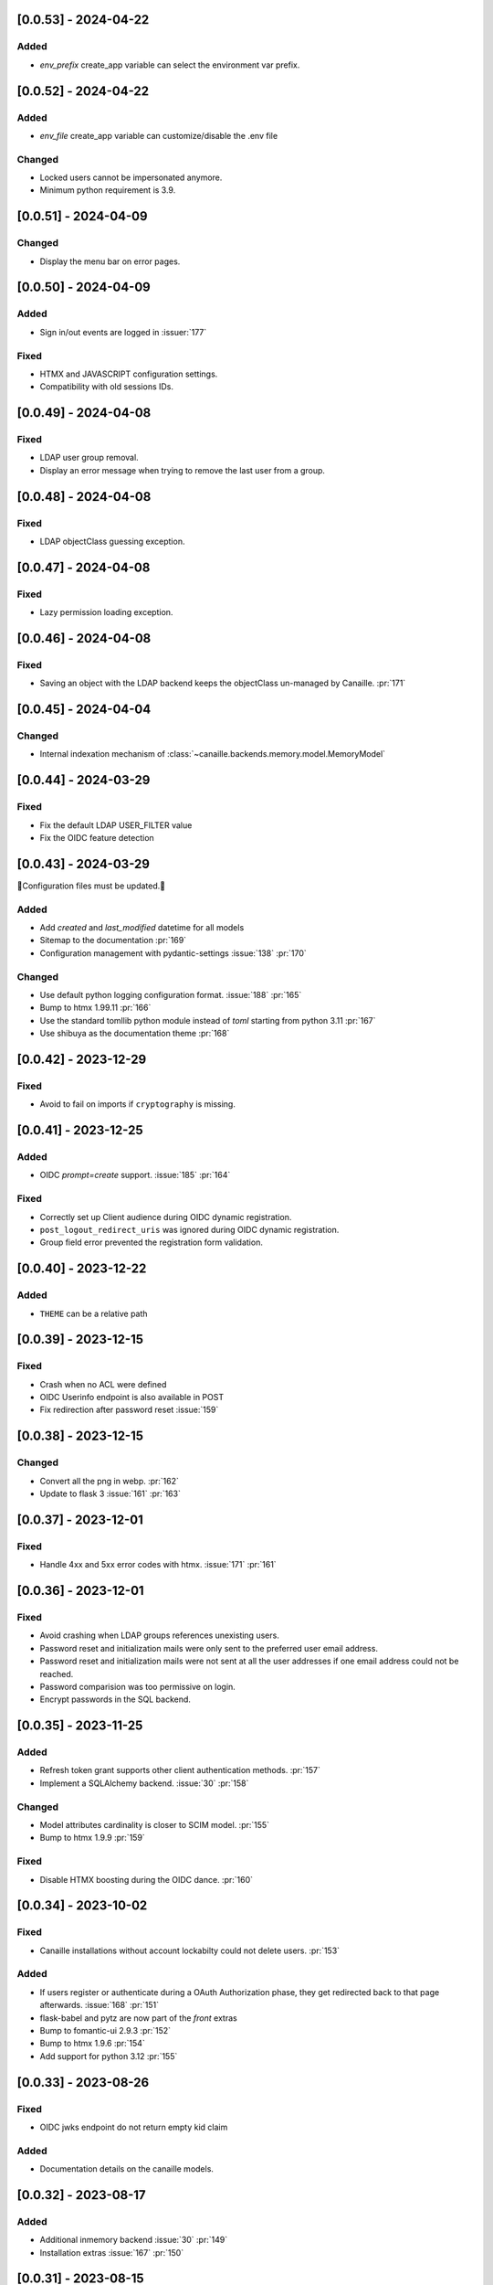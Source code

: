 [0.0.53] - 2024-04-22
---------------------

Added
^^^^^
- `env_prefix` create_app variable can select the environment var prefix.

[0.0.52] - 2024-04-22
---------------------

Added
^^^^^
- `env_file` create_app variable can customize/disable the .env file

Changed
^^^^^^^
- Locked users cannot be impersonated anymore.
- Minimum python requirement is 3.9.

[0.0.51] - 2024-04-09
---------------------

Changed
^^^^^^^
- Display the menu bar on error pages.

[0.0.50] - 2024-04-09
---------------------

Added
^^^^^
- Sign in/out events are logged in :issuer:`177`

Fixed
^^^^^
- HTMX and JAVASCRIPT configuration settings.
- Compatibility with old sessions IDs.

[0.0.49] - 2024-04-08
---------------------

Fixed
^^^^^
- LDAP user group removal.
- Display an error message when trying to remove the last user from a group.

[0.0.48] - 2024-04-08
---------------------

Fixed
^^^^^
- LDAP objectClass guessing exception.

[0.0.47] - 2024-04-08
---------------------

Fixed
^^^^^
- Lazy permission loading exception.

[0.0.46] - 2024-04-08
---------------------

Fixed
^^^^^
- Saving an object with the LDAP backend keeps the objectClass un-managed by Canaille. :pr:`171`

[0.0.45] - 2024-04-04
---------------------

Changed
^^^^^^^
- Internal indexation mechanism of :class:`~canaille.backends.memory.model.MemoryModel`

[0.0.44] - 2024-03-29
---------------------

Fixed
^^^^^
- Fix the default LDAP USER_FILTER value
- Fix the OIDC feature detection

[0.0.43] - 2024-03-29
---------------------

🚨Configuration files must be updated.🚨

Added
^^^^^

- Add `created` and `last_modified` datetime for all models
- Sitemap to the documentation :pr:`169`
- Configuration management with pydantic-settings :issue:`138` :pr:`170`

Changed
^^^^^^^

- Use default python logging configuration format. :issue:`188` :pr:`165`
- Bump to htmx 1.99.11 :pr:`166`
- Use the standard tomllib python module instead of `toml` starting from python 3.11 :pr:`167`
- Use shibuya as the documentation theme :pr:`168`

[0.0.42] - 2023-12-29
---------------------

Fixed
^^^^^

- Avoid to fail on imports if ``cryptography`` is missing.

[0.0.41] - 2023-12-25
---------------------

Added
^^^^^

- OIDC `prompt=create` support. :issue:`185` :pr:`164`

Fixed
^^^^^

- Correctly set up Client audience during OIDC dynamic registration.
- ``post_logout_redirect_uris`` was ignored during OIDC dynamic registration.
- Group field error prevented the registration form validation.

[0.0.40] - 2023-12-22
---------------------

Added
^^^^^

- ``THEME`` can be a relative path

[0.0.39] - 2023-12-15
---------------------

Fixed
^^^^^

- Crash when no ACL were defined
- OIDC Userinfo endpoint is also available in POST
- Fix redirection after password reset :issue:`159`

[0.0.38] - 2023-12-15
---------------------

Changed
^^^^^^^

- Convert all the png in webp. :pr:`162`
- Update to flask 3 :issue:`161` :pr:`163`

[0.0.37] - 2023-12-01
---------------------

Fixed
^^^^^

- Handle 4xx and 5xx error codes with htmx. :issue:`171` :pr:`161`

[0.0.36] - 2023-12-01
---------------------

Fixed
^^^^^

- Avoid crashing when LDAP groups references unexisting users.
- Password reset and initialization mails were only sent to the
  preferred user email address.
- Password reset and initialization mails were not sent at all the user
  addresses if one email address could not be reached.
- Password comparision was too permissive on login.
- Encrypt passwords in the SQL backend.

[0.0.35] - 2023-11-25
---------------------

Added
^^^^^

- Refresh token grant supports other client authentication methods. :pr:`157`
- Implement a SQLAlchemy backend. :issue:`30` :pr:`158`

Changed
^^^^^^^

- Model attributes cardinality is closer to SCIM model. :pr:`155`
- Bump to htmx 1.9.9 :pr:`159`

Fixed
^^^^^

- Disable HTMX boosting during the OIDC dance. :pr:`160`

[0.0.34] - 2023-10-02
---------------------

Fixed
^^^^^

- Canaille installations without account lockabilty could not
  delete users. :pr:`153`

Added
^^^^^

- If users register or authenticate during a OAuth Authorization
  phase, they get redirected back to that page afterwards.
  :issue:`168` :pr:`151`
- flask-babel and pytz are now part of the `front` extras
- Bump to fomantic-ui 2.9.3 :pr:`152`
- Bump to htmx 1.9.6 :pr:`154`
- Add support for python 3.12 :pr:`155`

[0.0.33] - 2023-08-26
---------------------

Fixed
^^^^^

- OIDC jwks endpoint do not return empty kid claim

Added
^^^^^

- Documentation details on the canaille models.

[0.0.32] - 2023-08-17
---------------------

Added
^^^^^

- Additional inmemory backend :issue:`30` :pr:`149`
- Installation extras :issue:`167` :pr:`150`

[0.0.31] - 2023-08-15
---------------------

Added
^^^^^

- Configuration option to disable the forced usage of OIDC nonce :pr:`143`
- Validate phone numbers with a regex :pr:`146`
- Email verification :issue:`41` :pr:`147`
- Account registration :issue:`55` :pr:`133` :pr:`148`

Fixed
^^^^^

- The `check` command uses the default configuration values.

Changed
^^^^^^^

- Modals do not need use javascript at the moment. :issue:`158` :pr:`144`

[0.0.30] - 2023-07-06
---------------------

🚨Configuration files must be updated.🚨
Check the new format with ``git diff 0.0.29 0.0.30 canaille/conf/config.sample.toml``

Added
^^^^^

- Configuration option to disable javascript :pr:`141`

Changed
^^^^^^^

- Configuration ``USER_FILTER`` is parsed with jinja.
- Configuration use ``PRIVATE_KEY_FILE`` instead of ``PRIVATE_KEY`` and ``PUBLIC_KEY_FILE`` instead of ``PUBLIC_KEY``

[0.0.29] - 2023-06-30
---------------------

Fixed
^^^^^

- Disabled HTMX boosting on OIDC forms to avoid errors.

[0.0.28] - 2023-06-30
---------------------

Fixed
^^^^^

- A template variable was misnamed.

[0.0.27] - 2023-06-29
---------------------

🚨Configuration files must be updated.🚨
Check the new format with ``git diff 0.0.26 0.0.27 canaille/conf/config.sample.toml``

Added
^^^^^

- Configuration entries can be loaded from files if the entry key has a *_FILE* suffix
  and the entry value is the path to the file. :issue:`134` :pr:`134`
- Field list support. :issue:`115` :pr:`136`
- Pages are boosted with HTMX :issue:`144` :issue:`145` :pr:`137`

Changed
^^^^^^^

- Bump to jquery 3.7.0 :pr:`138`

Fixed
^^^^^

- Profile edition when the user RDN was not ``uid`` :issue:`148` :pr:`139`

Removed
^^^^^^^

- Stop support for python 3.7 :pr:`131`

[0.0.26] - 2023-06-03
---------------------

Added
^^^^^

- Implemented account expiration based on OpenLDAP ppolicy overlay. Needs OpenLDAP 2.5+
  :issue:`13` :pr:`118`
- Timezone configuration entry. :issue:`137` :pr:`130`

Fixed
^^^^^

- Avoid setting ``None`` in JWT claims when they have no value.
- Display password recovery button on OIDC login page. :pr:`129`

[0.0.25] - 2023-05-05
---------------------

🚨Configuration files must be updated.🚨
Check the new format with ``git diff 0.0.25 0.0.24 canaille/conf/config.sample.toml``

Changed
^^^^^^^

- Renamed user model attributes to match SCIM naming convention. :pr:`123`
- Moved OIDC related configuration entries in ``OIDC``
- Moved ``LDAP`` configuration entry to ``BACKENDS.LDAP``
- Bumped to htmx 1.9.0 :pr:`124`
- ACL filters are no more LDAP filters but user attribute mappings. :pr:`125`
- Bumped to htmx 1.9.2 :pr:`127`

Fixed
^^^^^

- ``OIDC.JWT.MAPPING`` configuration entry is really optional now.
- Fixed empty model attributes registration :pr:`125`
- Password initialization mails were not correctly sent. :pr:`128`

[0.0.24] - 2023-04-07
---------------------

Fixed
^^^^^

- Fixed avatar update. :pr:`122`

[0.0.23] - 2023-04-05
---------------------

Added
^^^^^

- Organization field. :pr:`116`
- ETag and Last-Modified headers on user photos. :pr:`116`
- Dynamic form validation :pr:`120`

Changed
^^^^^^^

- UX rework. Submenu addition. :pr:`114`
- Properly handle LDAP date timezones. :pr:`117`

Fixed
^^^^^

- CSRF protection on every forms. :pr:`119`

[0.0.22] - 2023-03-13
---------------------

Fixed
^^^^^
- faker is not imported anymore when the `clean` command is called.

[0.0.21] - 2023-03-12
---------------------

Added
^^^^^

- Display TOS and policy URI on the consent list page. :pr:`102`
- Admin token deletion :pr:`100` :pr:`101`
- Revoked consents can be restored. :pr:`103`
- Pre-consented clients are displayed in the user consent list,
  and their consents can be revoked. :issue:`69` :pr:`103`
- A ``populate`` command can be used to fill the database with
  random users generated with faker. :pr:`105`
- SMTP SSL support. :pr:`108`
- Server side pagination. :issue:`114` :pr:`111`
- Department number support. :issue:`129`
- Address edition support (but not in the OIDC claims yet) :pr:`112`
- Title edition support :pr:`113`

Fixed
^^^^^

- Client deletion also deletes related Consent, Token and
  AuthorizationCode objects. :issue:`126` :pr:`98`

Changed
^^^^^^^

- Removed datatables.

[0.0.20] - 2023-01-28
---------------------

Added
^^^^^

- Spanish translation. :pr:`85` :pr:`88`
- Dedicated connectivity test email :pr:`89`
- Update to jquery 3.6.3 :pr:`90`
- Update to fomantic-ui 2.9.1 :pr:`90`
- Update to datatables 1.13.1 :pr:`90`

Fixed
^^^^^

- Fix typos and grammar errors. :pr:`84`
- Fix wording and punctuations. :pr:`86`
- Fix HTML lang tag :issue:`122` :pr:`87`
- Automatically trims the HTML translated strings. :pr:`91`
- Fixed dynamic registration scope management. :issue:`123` :pr:`93`

[0.0.19] - 2023-01-14
---------------------

Fixed
^^^^^

- Ensures the token `expires_in` claim and the `access_token` `exp` claim
  have the same value. :pr:`83`

[0.0.18] - 2022-12-28
---------------------

Fixed
^^^^^

- OIDC end_session was not returning the ``state`` parameter in the
  ``post_logout_redirect_uri`` :pr:`82`

[0.0.17] - 2022-12-26
---------------------

Fixed
^^^^^

- Fixed group deletion button. :pr:`80`
- Fixed post requests in oidc clients views. :pr:`81`

[0.0.16] - 2022-12-15
---------------------

Fixed
^^^^^

- Fixed LDAP operational attributes handling.

[0.0.15] - 2022-12-15
---------------------

Added
^^^^^

- User can chose their favourite display name. :pr:`77`
- Bumped to authlib 1.2. :pr:`78`
- Implemented RFC7592 OAuth 2.0 Dynamic Client Registration Management
  Protocol :pr:`79`
- Added ``nonce`` to the ``claims_supported`` server metadata list.

[0.0.14] - 2022-11-29
---------------------

Fixed
^^^^^
- Fixed translation mo files packaging.

[0.0.13] - 2022-11-21
---------------------

Fixed
^^^^^

- Fixed a bug on the contacts field in the admin client form following
  the LDAP schema update of 0.0.12
- Fixed a bug happening during RP initiated logout on clients without
  `post_logout_redirect_uri` defined.
- Gitlab CI fix. :pr:`64`
- Fixed `client_secret` display on the client administration page. :pr:`65`
- Fixed non-square logo CSS. :pr:`67`
- Fixed schema path on installation. :pr:`68`
- Fixed RFC7591 ``software_statement`` claim support. :pr:`70`
- Fixed client preconsent disabling. :pr:`72`

Added
^^^^^

- Python 3.11 support. :pr:`61`
- apparmor slapd configuration instructions in CONTRIBUTING.rst :pr:`66`
- ``preferredLanguage`` attribute support. :pr:`75`

Changed
^^^^^^^

- Replaced the use of the deprecated `FLASK_ENV` environment variable by
  `FLASK_DEBUG`.
- Dynamically generate the server metadata. Users won't have to copy and
  manually edit ``oauth-authorizationserver.json`` and
  ``openid-configuration.json``. :pr:`71`
- The `FROM_ADDR` configuration option is not mandatory anymore. :pr:`73`
- The `JWT.ISS` configuration option is not mandatory anymore. :pr:`74`

[0.0.12] - 2022-10-24
---------------------

Added
^^^^^

- Basic WebFinger endpoint. :pr:`59`
- Bumped to FomanticUI 2.9.0 00ffffee
- Implemented Dynamic Client Registration :pr:`60`

[0.0.11] - 2022-08-11
---------------------

Added
^^^^^

- Default theme has a dark variant. :pr:`57`

Fixed
^^^^^

- Fixed missing ``canaille`` binary. :pr:`58`

[0.0.10] - 2022-07-07
---------------------

Fixed
^^^^^

- Online demo. :pr:`55`
- The consent page was displaying scopes not supported by clients. :pr:`56`
- Fixed end session when user are already disconnected.

[0.0.9] - 2022-06-05
--------------------

Added
^^^^^

- ``DISABLE_PASSWORD_RESET`` configuration option to disable password recovery. :pr:`46`
- ``edit_self`` ACL permission to control user self edition. :pr:`47`
- Implemented RP-initiated logout :pr:`54`

Changed
^^^^^^^

- Bumped to authlib 1 :pr:`48`
- documentation improvements :pr:`50`
- use poetry instead of setuptools :pr:`51`
- additional nonce tests :pr:`52`

Fixed
^^^^^
- ``HIDE_INVALID_LOGIN`` behavior and default value.
- mo files are not versionned anymore :pr:`49` :pr:`53`

[0.0.8] - 2022-03-15
--------------------

Fixed
^^^^^

- Fixed dependencies

[0.0.7] - 2022-03-15
--------------------

Fixed
^^^^^

- Fixed spaces and escaped special char in ldap cn/dn :pr:`43`

[0.0.6] - 2022-03-08
--------------------

Changed
^^^^^^^

- Access token are JWT. :pr:`38`

Fixed
^^^^^

- Default groups on invitations :pr:`41`
- Schemas are shipped within the canaille package :pr:`42`

[0.0.5] - 2022-02-17
--------------------

Changed
^^^^^^^

- LDAP model objects have new identifiers :pr:`37`

Fixed
^^^^^

- Admin menu dropdown display :pr:`39`
- `GROUP_ID_ATTRIBUTE` configuration typo :pr:`40`

[0.0.4] - 2022-02-16
--------------------

Added
^^^^^

- Client preauthorization :pr:`11`
- LDAP permissions check with the check command :pr:`12`
- Update consents when a scope required is larger than the scope of an already
  given consent :pr:`13`
- Theme customization :pr:`15`
- Logging configuration :pr:`16`
- Installation command :pr:`17`
- Invitation links :pr:`18`
- Advanced permissions :pr:`20`
- An option to not use OIDC :pr:`23`
- Disable some features when no SMTP server is configured :pr:`24`
- Login placeholder dynamically generated according to the configuration :pr:`25`
- Added an option to tune object IDs :pr:`26`
- Avatar support :pr:`27`
- Dynamical and configurable JWT claims :pr:`28`
- UI improvemnts :pr:`29`
- Invitation links expiration :pr:`30`
- Invitees can choose their IDs :pr:`31`
- LDAP backend refactoring :pr:`35`

Fixed
^^^^^

- Fixed ghost members in a group :pr:`14`
- Fixed email sender names :pr:`19`
- Fixed filter being not escaped :pr:`21`
- Demo script good practices :pr:`32`
- Binary path for Debian :pr:`33`
- Last name was not mandatory in the forms while this was mandatory
  in the LDAP server :pr:`34`
- Spelling typos :pr:`36`

[0.0.3] - 2021-10-13
--------------------

Added
^^^^^

- Two-steps sign-in :issue:`49`
- Tokens can have several audiences. :issue:`62` :pr:`9`
- Configuration check command. :issue:`66` :pr:`8`
- Groups managament. :issue:`12` :pr:`6`

Fixed
^^^^^

- Introspection access bugfix. :issue:`63` :pr:`10`
- Introspection sub claim. :issue:`64` :pr:`7`

[0.0.2] - 2021-01-06
--------------------

Added
^^^^^

- Login page is responsive. :issue:`1`
- Adapt mobile keyboards to login page fields. :issue:`2`
- Password recovery interface. :issue:`3`
- User profile interface. :issue:`4`
- Renamed the project *canaille*. :issue:`5`
- Command to remove old tokens. :issue:`17`
- Improved password recovery email. :issue:`14` :issue:`26`
- Use flask `SERVER_NAME` configuration variable instead of `URL`. :issue:`24`
- Improved consents page. :issue:`27`
- Admin user page. :issue:`8`
- Project logo. :pr:`29`
- User account self-deletion can be enabled in the configuration with `SELF_DELETION`. :issue:`35`
- Admins can impersonate users. :issue:`39`
- Forgotten page UX improvement. :pr:`43`
- Admins can remove clients. :pr:`45`
- Option `HIDE_INVALID_LOGIN` that can be unactivated to let the user know if
  the login he attempt to sign in with exists or not. :pr:`48`
- Password initialization mail. :pr:`51`

Fixed
^^^^^

- Form translations. :issue:`19` :issue:`23`
- Avoid to use Google Fonts. :issue:`21`

Removed
^^^^^^^

- 'My tokens' page. :issue:`22`

[0.0.1] - 2020-10-21
--------------------

Added
^^^^^

- Initial release.
